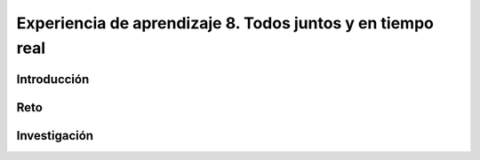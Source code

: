 Experiencia de aprendizaje 8. Todos juntos y en tiempo real
===================================================================

Introducción
----------------

Reto 
------

Investigación
----------------

